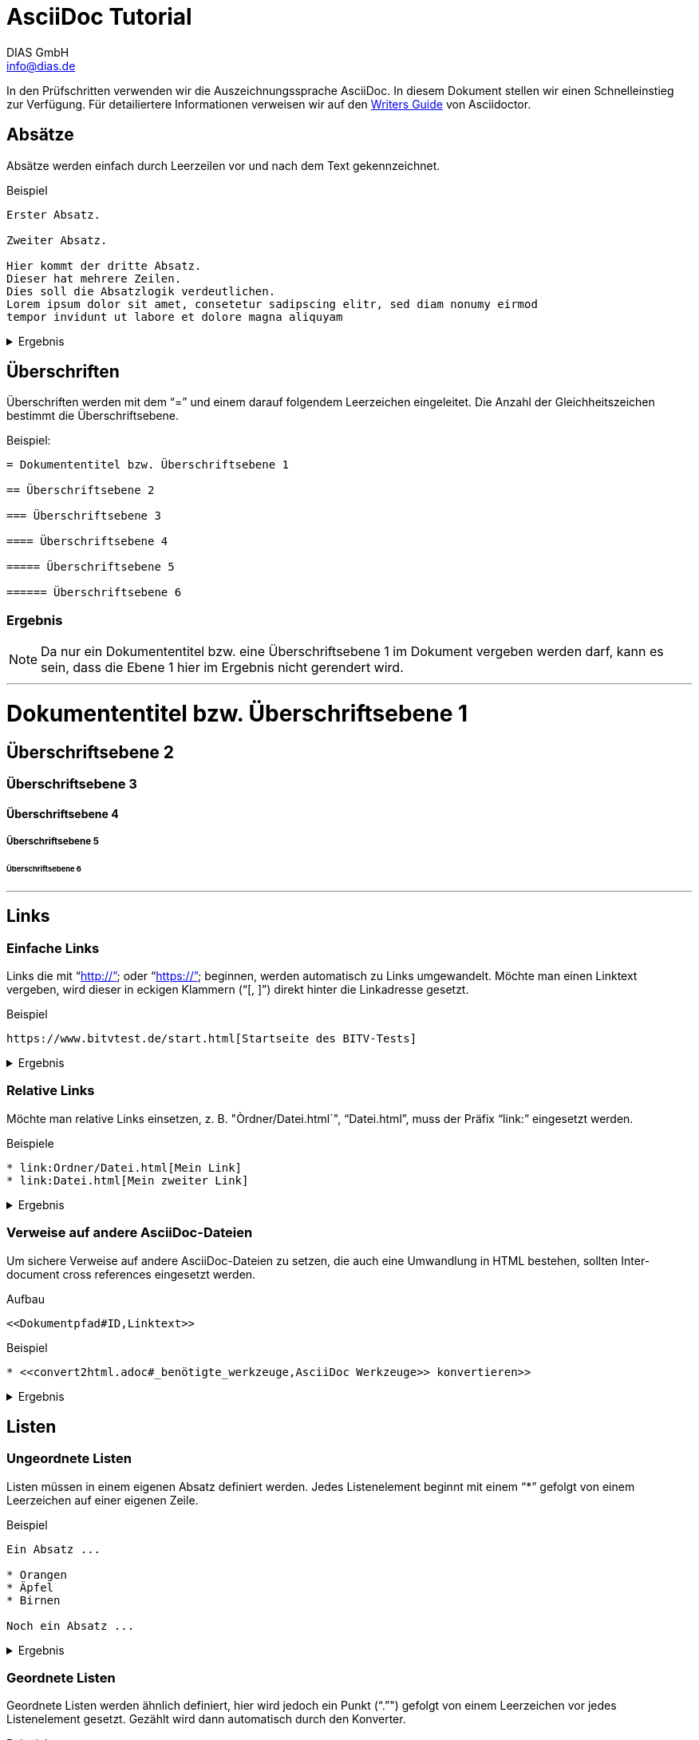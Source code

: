 = AsciiDoc Tutorial
DIAS GmbH <info@dias.de>
:lang: de

In den Prüfschritten verwenden wir die Auszeichnungssprache AsciiDoc.
In diesem Dokument stellen wir einen Schnelleinstieg zur Verfügung.
Für detailiertere Informationen verweisen wir auf den 
https://asciidoctor.org/docs/asciidoc-writers-guide[Writers Guide] von
Asciidoctor.

== Absätze

Absätze werden einfach durch Leerzeilen vor und nach dem Text gekennzeichnet.

.Beispiel
----

Erster Absatz.

Zweiter Absatz.

Hier kommt der dritte Absatz.
Dieser hat mehrere Zeilen.
Dies soll die Absatzlogik verdeutlichen.
Lorem ipsum dolor sit amet, consetetur sadipscing elitr, sed diam nonumy eirmod
tempor invidunt ut labore et dolore magna aliquyam

----

[%collapsible]
.Ergebnis
====

Erster Absatz.

Zweiter Absatz.

Hier kommt der dritte Absatz.
Dieser hat mehrere Zeilen.
Dies soll die Absatzlogik verdeutlichen.
Lorem ipsum dolor sit amet, consetetur sadipscing elitr, sed diam nonumy eirmod
tempor invidunt ut labore et dolore magna aliquyam

====

== Überschriften

Überschriften werden mit dem "`=`" und einem darauf folgendem Leerzeichen
eingeleitet.
Die Anzahl der Gleichheitszeichen bestimmt die Überschriftsebene.

.Beispiel:
----
= Dokumententitel bzw. Überschriftsebene 1

== Überschriftsebene 2

=== Überschriftsebene 3

==== Überschriftsebene 4

===== Überschriftsebene 5

====== Überschriftsebene 6

----

=== Ergebnis

NOTE: Da nur ein Dokumententitel bzw. eine Überschriftsebene 1 im Dokument
vergeben werden darf, kann es sein, dass die Ebene 1 hier im Ergebnis
nicht gerendert wird.

'''

= Dokumententitel bzw. Überschriftsebene 1

== Überschriftsebene 2

=== Überschriftsebene 3

==== Überschriftsebene 4

===== Überschriftsebene 5

====== Überschriftsebene 6

'''

== Links

=== Einfache Links

Links die mit "`http://`" oder "`https://`" beginnen, werden automatisch zu
Links umgewandelt.
Möchte man einen Linktext vergeben, wird dieser in eckigen Klammern ("`[, ]`")
direkt hinter die Linkadresse gesetzt.

.Beispiel
----
https://www.bitvtest.de/start.html[Startseite des BITV-Tests]
----

[%collapsible]
.Ergebnis
====
https://www.bitvtest.de/start.html[Startseite des BITV-Tests]
====

=== Relative Links

Möchte man relative Links einsetzen, z. B. "Òrdner/Datei.html`", "`Datei.html`",
muss der Präfix "`link:`" eingesetzt werden.

.Beispiele
----
* link:Ordner/Datei.html[Mein Link]
* link:Datei.html[Mein zweiter Link]
----

[%collapsible]
.Ergebnis
====
* link:Ordner/Datei.html[Mein Link]
* link:Datei.html[Mein zweiter Link]
====

=== Verweise auf andere AsciiDoc-Dateien

Um sichere Verweise auf andere AsciiDoc-Dateien zu setzen, die auch eine
Umwandlung in HTML bestehen, sollten Inter-document cross references eingesetzt
werden.

.Aufbau
----
<<Dokumentpfad#ID,Linktext>>
----

.Beispiel
----
* <<convert2html.adoc#_benötigte_werkzeuge,AsciiDoc Werkzeuge>> konvertieren>>
----

[%collapsible]
.Ergebnis
====
* <<convert2html.adoc#_benötigte_werkzeuge,AsciiDoc Werkzeuge>> konvertieren>>
====

== Listen

=== Ungeordnete Listen

Listen müssen in einem eigenen Absatz definiert werden.
Jedes Listenelement beginnt mit einem "`*`" gefolgt von einem Leerzeichen auf
einer eigenen Zeile.

.Beispiel
----
Ein Absatz ...

* Orangen
* Äpfel
* Birnen

Noch ein Absatz ...
----

[%collapsible]
.Ergebnis
====
Ein Absatz ...

* Orangen
* Äpfel
* Birnen

Noch ein Absatz ...
====

=== Geordnete Listen

Geordnete Listen werden ähnlich definiert, hier wird jedoch ein Punkt ("`.`"")
gefolgt von einem Leerzeichen vor jedes Listenelement gesetzt.
Gezählt wird dann automatisch durch den Konverter.

.Beispiel
----
Ein Absatz ...

. Orangen
. Äpfel
. Birnen

Noch ein Absatz ...
----

[%collapsible]
.Ergebnis
====
Ein Absatz ...

. Orangen
. Äpfel
. Birnen

Noch ein Absatz ...
====


